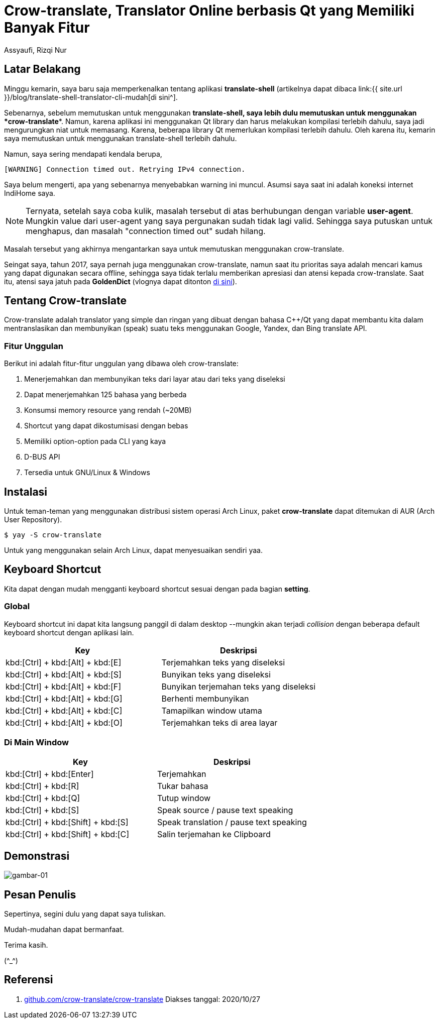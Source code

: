 = Crow-translate, Translator Online berbasis Qt yang Memiliki Banyak Fitur
Assyaufi, Rizqi Nur
:page-email: bandithijo@gmail.com
:page-navtitle: Crow-translate, Translator Online berbasis Qt yang Memiliki Banyak Fitur
:page-excerpt: Aplikasi translator ini sangat convenient untuk digunakan. Karena kita dapat menerjemahkan kata/kalimat apa saja yang kita temui di desktop, selama kata/kalimat tersebut dapat diseleksi.
:page-permalink: /blog/:title
:page-categories: blog
:page-tags: [translator]
:page-liquid:
:page-published: true

== Latar Belakang

Minggu kemarin, saya baru saja memperkenalkan tentang aplikasi *translate-shell* (artikelnya dapat dibaca link:{{ site.url }}/blog/translate-shell-translator-cli-mudah[di sini^].

Sebenarnya, sebelum memutuskan untuk menggunakan *translate-shell, saya lebih dulu memutuskan untuk menggunakan *crow-translate**. Namun, karena aplikasi ini menggunakan Qt library dan harus melakukan kompilasi terlebih dahulu, saya jadi mengurungkan niat untuk memasang. Karena, beberapa library Qt memerlukan kompilasi terlebih dahulu. Oleh karena itu, kemarin saya memutuskan untuk menggunakan translate-shell terlebih dahulu.

Namun, saya sering mendapati kendala berupa,

----
[WARNING] Connection timed out. Retrying IPv4 connection.
----

Saya belum mengerti, apa yang sebenarnya menyebabkan warning ini muncul. Asumsi saya saat ini adalah koneksi internet IndiHome saya.

NOTE: Ternyata, setelah saya coba kulik, masalah tersebut di atas berhubungan dengan variable *user-agent*. Mungkin value dari user-agent yang saya pergunakan sudah tidak lagi valid. Sehingga saya putuskan untuk menghapus, dan masalah "connection timed out" sudah hilang.

Masalah tersebut yang akhirnya mengantarkan saya untuk memutuskan menggunakan crow-translate.

Seingat saya, tahun 2017, saya pernah juga menggunakan crow-translate, namun saat itu prioritas saya adalah mencari kamus yang dapat digunakan secara offline, sehingga saya tidak terlalu memberikan apresiasi dan atensi kepada crow-translate. Saat itu, atensi saya jatuh pada **GoldenDict** (vlognya dapat ditonton link:https://bandithijo.github.io/vlog/review-goldendict-pt1[di sini^]).

== Tentang Crow-translate

Crow-translate adalah translator yang simple dan ringan yang dibuat dengan bahasa C++/Qt yang dapat membantu kita dalam mentranslasikan dan membunyikan (speak) suatu teks menggunakan Google, Yandex, dan Bing translate API.

=== Fitur Unggulan

Berikut ini adalah fitur-fitur unggulan yang dibawa oleh crow-translate:

. Menerjemahkan dan membunyikan teks dari layar atau dari teks yang diseleksi
. Dapat menerjemahkan 125 bahasa yang berbeda
. Konsumsi memory resource yang rendah (~20MB)
. Shortcut yang dapat dikostumisasi dengan bebas
. Memiliki option-option pada CLI yang kaya
. D-BUS API
. Tersedia untuk GNU/Linux & Windows

== Instalasi

Untuk teman-teman yang menggunakan distribusi sistem operasi Arch Linux, paket *crow-translate* dapat ditemukan di AUR (Arch User Repository).

[source,console]
----
$ yay -S crow-translate
----

Untuk yang menggunakan selain Arch Linux, dapat menyesuaikan sendiri yaa.

== Keyboard Shortcut

Kita dapat dengan mudah mengganti keyboard shortcut sesuai dengan pada bagian *setting*.

=== Global

Keyboard shortcut ini dapat kita langsung panggil di dalam desktop --mungkin akan terjadi _collision_ dengan beberapa default keyboard shortcut dengan aplikasi lain.

[.overflow-x]
--
|===
| Key                                             | Deskripsi

| kbd:[Ctrl] + kbd:[Alt] + kbd:[E] | Terjemahkan teks yang diseleksi
| kbd:[Ctrl] + kbd:[Alt] + kbd:[S] | Bunyikan teks yang diseleksi
| kbd:[Ctrl] + kbd:[Alt] + kbd:[F] | Bunyikan terjemahan teks yang diseleksi
| kbd:[Ctrl] + kbd:[Alt] + kbd:[G] | Berhenti membunyikan
| kbd:[Ctrl] + kbd:[Alt] + kbd:[C] | Tamapilkan window utama
| kbd:[Ctrl] + kbd:[Alt] + kbd:[O] | Terjemahkan teks di area layar
|===
--

=== Di Main Window

[.overflow-x]
--
|===
| Key                                | Deskripsi

| kbd:[Ctrl] + kbd:[Enter]           | Terjemahkan
| kbd:[Ctrl] + kbd:[R]               | Tukar bahasa
| kbd:[Ctrl] + kbd:[Q]               | Tutup window
| kbd:[Ctrl] + kbd:[S]               | Speak source / pause text speaking
| kbd:[Ctrl] + kbd:[Shift] + kbd:[S] | Speak translation / pause text speaking
| kbd:[Ctrl] + kbd:[Shift] + kbd:[C] | Salin terjemahan ke Clipboard
|===
--

== Demonstrasi

image::https://i.postimg.cc/L8Hwc0zz/gambar-01.gif[gambar-01,align=center]

== Pesan Penulis

Sepertinya, segini dulu yang dapat saya tuliskan.

Mudah-mudahan dapat bermanfaat.

Terima kasih.

(\^_^)

== Referensi

. link:https://github.com/crow-translate/crow-translate[github.com/crow-translate/crow-translate^]
Diakses tanggal: 2020/10/27
